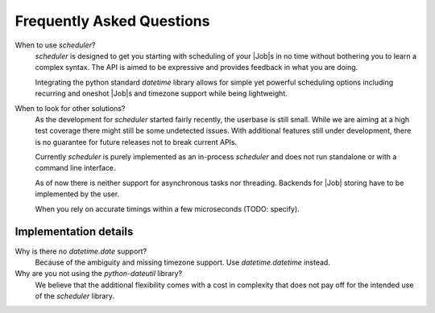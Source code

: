 Frequently Asked Questions
==========================

When to use `scheduler`?
   `scheduler` is designed to get you starting with scheduling of your |Job|\ s in no time without
   bothering you to learn a complex syntax. The API is aimed to be expressive and provides feedback
   in what you are doing.

   Integrating the python standard `datetime` library allows for simple yet powerful scheduling
   options including recurring and oneshot |Job|\ s and timezone support while being lightweight.

When to look for other solutions?
   As the development for `scheduler` started fairly recently, the userbase is still small. While
   we are aiming at a high test coverage there might still be some undetected issues.
   With additional features still under development, there is no guarantee for
   future releases not to break current APIs.

   Currently `scheduler` is purely implemented as an in-process `scheduler` and does not run standalone
   or with a command line interface.

   As of now there is neither support for asynchronous tasks nor threading. Backends for |Job|
   storing have to be implemented by the user.

   When you rely on accurate timings within a few microseconds (TODO: specify).

Implementation details
----------------------

Why is there no `datetime.date` support?
   Because of the ambiguity and missing timezone support. Use `datetime.datetime` instead.

Why are you not using the `python-dateutil` library?
   We believe that the additional flexibility comes with a cost in complexity that does not
   pay off for the intended use of the `scheduler` library.
